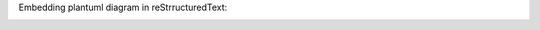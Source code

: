Embedding plantuml diagram in reStrructuredText:

.. image:: http://www.plantuml.com/plantuml/proxy?src=https://raw.githubusercontent.com/isigmund/test_plantuml/main/test.puml




